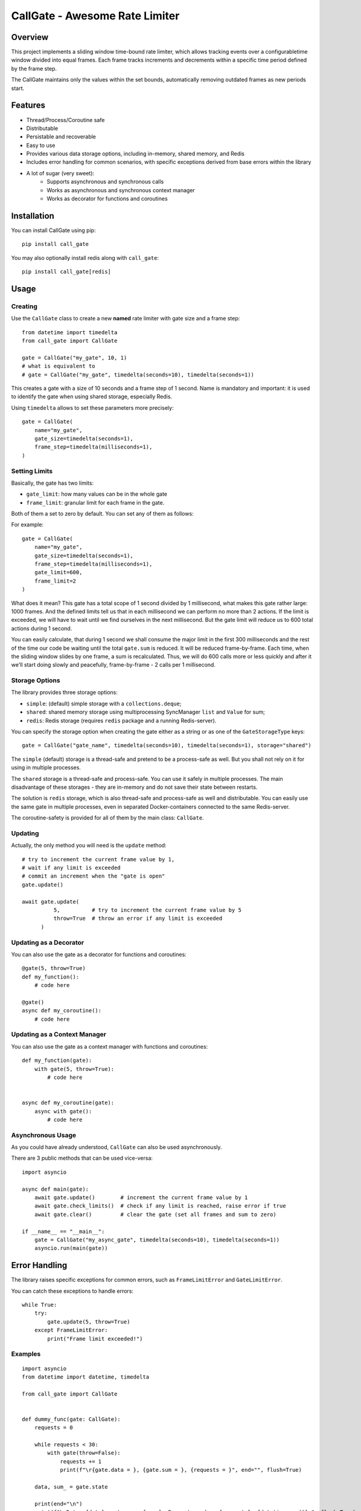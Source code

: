 
CallGate - Awesome Rate Limiter
=================================

Overview
--------

This project implements a sliding window time-bound rate limiter, which allows tracking events over a configurabletime window divided into equal frames. Each frame tracks increments and decrements within a specific time period
defined by the frame step.

The CallGate maintains only the values within the set bounds, automatically removing outdated frames as new
periods start.

Features
--------
- Thread/Process/Coroutine safe
- Distributable
- Persistable and recoverable
- Easy to use
- Provides various data storage options, including in-memory, shared memory, and Redis
- Includes error handling for common scenarios, with specific exceptions derived from base errors within the library
- A lot of sugar (very sweet):
    - Supports asynchronous and synchronous calls
    - Works as asynchronous and synchronous context manager
    - Works as decorator for functions and coroutines


Installation
------------

You can install CallGate using pip::

    pip install call_gate

You may also optionally install redis along with ``call_gate``::

    pip install call_gate[redis]

Usage
-----

Creating
~~~~~~~~

Use the ``CallGate`` class to create a new **named** rate limiter with gate size and a frame step::

    from datetime import timedelta
    from call_gate import CallGate

    gate = CallGate("my_gate", 10, 1)
    # what is equivalent to
    # gate = CallGate("my_gate", timedelta(seconds=10), timedelta(seconds=1))

This creates a gate with a size of 10 seconds and a frame step of 1 second.
Name is mandatory and important: it is used to identify the gate when using shared storage, especially Redis.

Using ``timedelta`` allows to set these parameters more precisely::

   gate = CallGate(
       name="my_gate",
       gate_size=timedelta(seconds=1),
       frame_step=timedelta(milliseconds=1),
   )

Setting Limits
~~~~~~~~~~~~~~

Basically, the gate has two limits:

- ``gate_limit``: how many values can be in the whole gate
- ``frame_limit``: granular limit for each frame in the gate.

Both of them a set to zero by default. You can set any of them as follows:

For example::

   gate = CallGate(
       name="my_gate",
       gate_size=timedelta(seconds=1),
       frame_step=timedelta(milliseconds=1),
       gate_limit=600,
       frame_limit=2
   )

What does it mean? This gate has a total scope of 1 second divided by 1 millisecond, what makes this gate rather large: 1000 frames. And the defined limits tell us that in each millisecond we can perform no more than 2 actions. If the limit is exceeded, we will have to wait until we find ourselves in the next millisecond. But the gate limit will reduce us to 600 total actions during 1 second.

You can easily calculate, that during 1 second we shall consume the major limit in the first 300 milliseconds and the rest of the time our code be waiting until the total ``gate.sum`` is reduced. It will be reduced frame-by-frame. Each time, when the sliding window slides by one frame, a sum is recalculated. Thus, we will do 600 calls more or less quickly and after it we'll start doing slowly and peacefully, frame-by-frame - 2 calls per 1 millisecond.

Storage Options
~~~~~~~~~~~~~~~

The library provides three storage options:

- ``simple``: (default) simple storage with a ``collections.deque``;
- ``shared``: shared memory storage using multiprocessing SyncManager ``list`` and ``Value`` for sum;
- ``redis``: Redis storage (requires ``redis`` package and a running Redis-server).

You can specify the storage option when creating the gate either as a string or as one of the ``GateStorageType`` keys::

    gate = CallGate("gate_name", timedelta(seconds=10), timedelta(seconds=1), storage="shared")

The ``simple`` (default) storage is a thread-safe and pretend to be a process-safe as well. But you shall not rely
on it for using in multiple processes.

The ``shared`` storage is a thread-safe and process-safe. You can use it safely
in multiple processes. The main disadvantage of these storages - they are in-memory and do not save their state between
restarts.

The solution is ``redis`` storage, which is also thread-safe and process-safe as well and distributable. You
can easily use the same gate in multiple processes, even in separated Docker-containers connected to the same
Redis-server.

The coroutine-safety is provided for all of them by the main class: ``CallGate``.

Updating
~~~~~~~~

Actually, the only method you will need is the ``update`` method::

    # try to increment the current frame value by 1,
    # wait if any limit is exceeded
    # commit an increment when the "gate is open"
    gate.update()

    await gate.update(
              5,          # try to increment the current frame value by 5
              throw=True  # throw an error if any limit is exceeded
          )

Updating as a Decorator
~~~~~~~~~~~~~~~~~~~~~~~

You can also use the gate as a decorator for functions and coroutines::

    @gate(5, throw=True)
    def my_function():
        # code here

    @gate()
    async def my_coroutine():
        # code here

Updating as a Context Manager
~~~~~~~~~~~~~~~~~~~~~~~~~~~~~~~~~

You can also use the gate as a context manager with functions and coroutines::

    def my_function(gate):
        with gate(5, throw=True):
            # code here


    async def my_coroutine(gate):
        async with gate():
            # code here

Asynchronous Usage
~~~~~~~~~~~~~~~~~~

As you could have already understood, ``CallGate`` can also be used asynchronously.

There are 3 public methods that can be used vice-versa::

    import asyncio

    async def main(gate):
        await gate.update()        # increment the current frame value by 1
        await gate.check_limits()  # check if any limit is reached, raise error if true
        await gate.clear()         # clear the gate (set all frames and sum to zero)

    if __name__ == "__main__":
        gate = CallGate("my_async_gate", timedelta(seconds=10), timedelta(seconds=1))
        asyncio.run(main(gate))


Error Handling
--------------

The library raises specific exceptions for common errors, such as ``FrameLimitError`` and ``GateLimitError``.

You can catch these exceptions to handle errors::

    while True:
        try:
            gate.update(5, throw=True)
        except FrameLimitError:
            print("Frame limit exceeded!")


Examples
~~~~~~~~~~~~
::

    import asyncio
    from datetime import datetime, timedelta

    from call_gate import CallGate


    def dummy_func(gate: CallGate):
        requests = 0

        while requests < 30:
            with gate(throw=False):
                requests += 1
                print(f"\r{gate.data = }, {gate.sum = }, {requests = }", end="", flush=True)

        data, sum_ = gate.state

        print(end="\n")
        print(f"\rData: {data}, gate sum: {sum_}, Requests made:, {requests}, {datetime.now()},", flush=True)


    async def async_dummy(gate: CallGate):
        requests = 0

        while requests < 30:
            await gate.update()
            requests += 1
            print(f"\r{gate.data = }, {gate.sum = }, {requests = }", end="", flush=True)

        data, sum_ = gate.state

        print(end="\n")
        print(f"\rData: {data}, gate sum: {sum_}, Requests made:, {requests}, {datetime.now()},", flush=True)


    if __name__ == "__main__":
        gate = CallGate(
            "my_gate",
            timedelta(seconds=3),
            frame_step=timedelta(milliseconds=300),
            gate_limit=10,
            frame_limit=2,
        )
        print("Starting sync", datetime.now())
        dummy_func(gate)

        print("Starting async", datetime.now())
        asyncio.run(async_dummy(gate))

        for _ in range(10):
            gate.update()
            print(gate.current_frame, gate.state)



Testing
-------

The library includes a test suite to ensure its functionality. You can run the tests using pytest::

    pytest tests/

License
-------

This project is licensed under the MIT License. See the LICENSE file for details.

Contributing
------------

Contributions are welcome! If you have any ideas or bug reports, please open an issue or submit a pull request.
